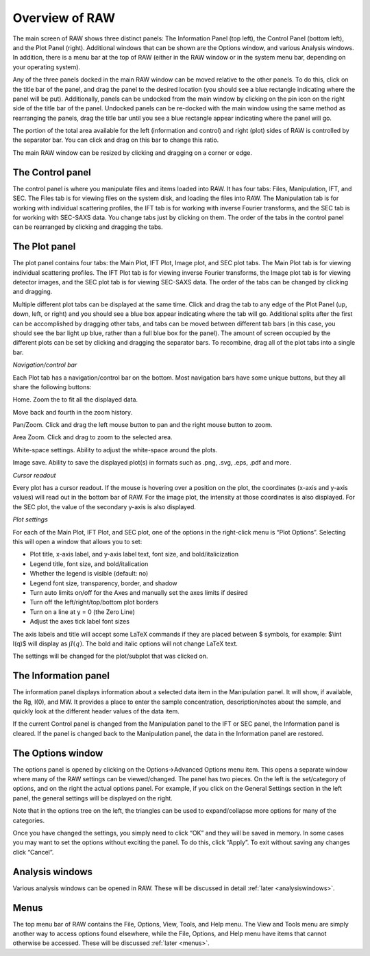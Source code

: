 Overview of RAW
===============

The main screen of RAW shows three distinct panels: The Information Panel (top left),
the Control Panel (bottom left), and the Plot Panel (right). Additional windows that
can be shown are the Options window, and various Analysis windows. In addition, there
is a menu bar at the top of RAW (either in the RAW window or in the system menu bar,
depending on your operating system).


Any of the three panels docked in the main RAW window can be moved relative to the
other panels. To do this, click on the title bar of the panel, and drag the panel
to the desired location (you should see a blue rectangle indicating where the panel
will be put). Additionally, panels can be undocked from the main window by clicking
on the pin icon on the right side of the title bar of the panel. Undocked panels can
be re-docked with the main window using the same method as rearranging the panels,
drag the title bar until you see a blue rectangle appear indicating where the panel
will go.


The portion of the total area available for the left (information and control) and
right (plot) sides of RAW is controlled by the separator bar. You can click and drag
on this bar to change this ratio.


The main RAW window can be resized by clicking and dragging on a corner or edge.

The Control panel
-----------------

The control panel is where you manipulate files and items loaded into RAW. It has
four tabs: Files, Manipulation, IFT, and SEC. The Files tab is for viewing files
on the system disk, and loading the files into RAW. The Manipulation tab is for
working with individual scattering profiles, the IFT tab is for working with inverse
Fourier transforms, and the SEC tab is for working with SEC-SAXS data. You change
tabs just by clicking on them. The order of the tabs in the control panel can be
rearranged by clicking and dragging the tabs.

The Plot panel
--------------

.. _genplotpanel:

The plot panel contains four tabs: the Main Plot, IFT Plot, Image plot, and SEC
plot tabs. The Main Plot tab is for viewing individual scattering profiles. The
IFT Plot tab is for viewing inverse Fourier transforms, the Image plot tab is for
viewing detector images, and the SEC plot tab is for viewing SEC-SAXS data. The
order of the tabs can be changed by clicking and dragging.


Multiple different plot tabs can be displayed at the same time. Click and drag the
tab to any edge of the Plot Panel (up, down, left, or right) and you should see a
blue box appear indicating where the tab will go. Additional splits after the
first can be accomplished by dragging other tabs, and tabs can be moved between
different tab bars (in this case, you should see the bar light up blue, rather
than a full blue box for the panel). The amount of screen occupied by the different
plots can be set by clicking and dragging the separator bars. To recombine, drag all
of the plot tabs into a single bar.


*Navigation/control bar*

.. _navbar:

Each Plot tab has a navigation/control bar on the bottom. Most navigation bars have
some unique buttons, but they all share the following buttons:

|10000000000000210000002267AFAB5BBBEB8688_png|

Home. Zoom the to fit all the displayed data.

Move back and fourth in the zoom history.

|1000000000000023000000229179FE499099E336_png|

|1000000000000023000000229179FE499099E336_png|


Pan/Zoom. Click and drag the left mouse button to pan and the right mouse button to zoom.

|1000000000000023000000229BAB0E7642366178_png|


|10000000000000230000002174F1BA52DF6B9C53_png|

Area Zoom. Click and drag to zoom to the selected area.

|100000000000001F0000001F9C07D19476FF080E_png|

White-space settings. Ability to adjust the white-space around the plots.


|100000000000001C0000001F02670C0CCE6242ED_png|

Image save. Ability to save the displayed plot(s) in formats such as .png, .svg, .eps,
.pdf and more.


*Cursor readout*

Every plot has a cursor readout. If the mouse is hovering over a position on the plot,
the coordinates (x-axis and y-axis values) will read out in the bottom bar of RAW. For
the image plot, the intensity at those coordinates is also displayed. For the SEC plot,
the value of the secondary y-axis is also displayed.


*Plot settings*

For each of the Main Plot, IFT Plot, and SEC plot, one of the options in the right-click
menu is “Plot Options”. Selecting this will open a window that allows you to set:

*   Plot title, x-axis label, and y-axis label text, font size, and bold/italicization

*   Legend title, font size, and bold/italication

*   Whether the legend is visible (default: no)

*   Legend font size, transparency, border, and shadow

*   Turn auto limits on/off for the Axes and manually set the axes limits if desired

*   Turn off the left/right/top/bottom plot borders

*   Turn on a line at y = 0 (the Zero Line)

*   Adjust the axes tick label font sizes


The axis labels and title will accept some LaTeX commands if they are placed between
$ symbols, for example: $\\int I(q)$ will display as :math:`\int I(q)`. The bold and
italic options will not change LaTeX text.

The settings will be changed for the plot/subplot that was clicked on.

The Information panel
---------------------

The information panel displays information about a selected data item in the Manipulation
panel. It will show, if available, the Rg, I(0), and MW. It provides a place to enter the
sample concentration, description/notes about the sample, and quickly look at the different
header values of the data item.

If the current Control panel is changed from the Manipulation panel to the IFT or SEC panel,
the Information panel is cleared. If the panel is changed back to the Manipulation panel,
the data in the Information panel are restored.

The Options window
------------------

The options panel is opened by clicking on the Options->Advanced Options menu item. This
opens a separate window where many of the RAW settings can be viewed/changed. The panel
has two pieces. On the left is the set/category of options, and on the right the actual
options panel. For example, if you click on the General Settings section in the left panel,
the general settings will be displayed on the right.

Note that in the options tree on the left, the triangles can be used to expand/collapse more
options for many of the categories.

Once you have changed the settings, you simply need to click “OK” and they will be saved
in memory. In some cases you may want to set the options without exciting the panel. To
do this, click “Apply”. To exit without saving any changes click “Cancel”.

Analysis windows
----------------

Various analysis windows can be opened in RAW. These will be discussed in detail
:ref:`later <analysiswindows>`.

Menus
-----

The top menu bar of RAW contains the File, Options, View, Tools, and Help menu. The View
and Tools menu are simply another way to access options found elsewhere, while the File,
Options, and Help menu have items that cannot otherwise be accessed. These will be discussed
:ref:`later <menus>`.


.. |10000000000000230000002174F1BA52DF6B9C53_png| image:: images/10000000000000230000002174F1BA52DF6B9C53.png


.. |100000000000001F0000001F9C07D19476FF080E_png| image:: images/100000000000001F0000001F9C07D19476FF080E.png


.. |100000000000001C0000001F02670C0CCE6242ED_png| image:: images/100000000000001C0000001F02670C0CCE6242ED.png


.. |1000000000000023000000229BAB0E7642366178_png| image:: images/1000000000000023000000229BAB0E7642366178.png


.. |1000000000000023000000229179FE499099E336_png| image:: images/1000000000000023000000229179FE499099E336.png


.. |10000000000000210000002267AFAB5BBBEB8688_png| image:: images/10000000000000210000002267AFAB5BBBEB8688.png

